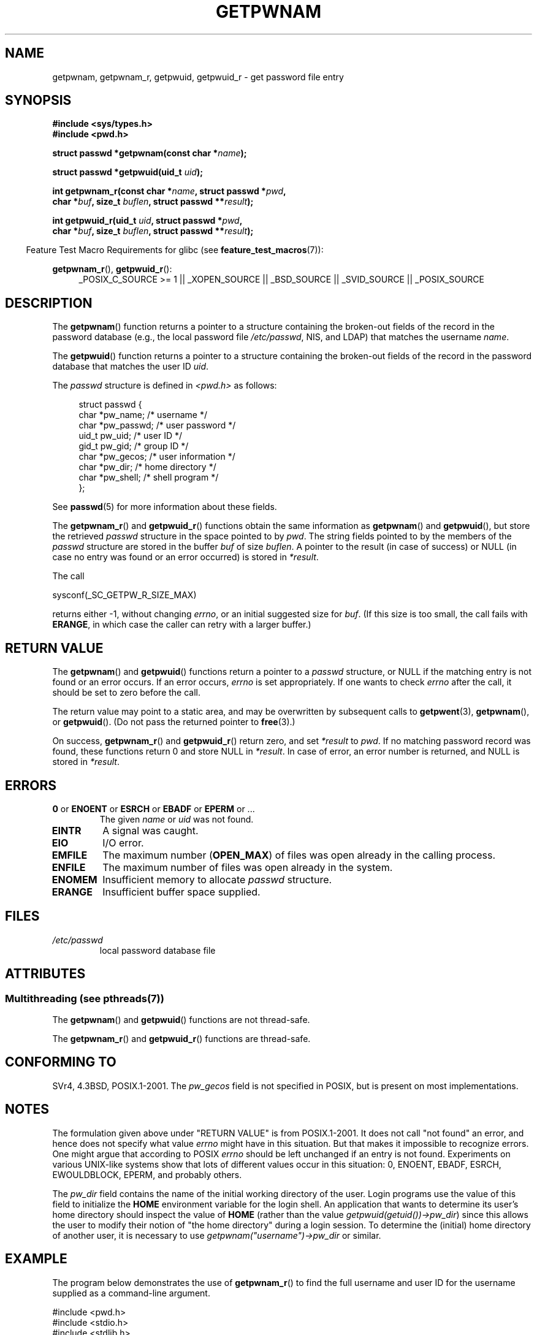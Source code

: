 .\" Copyright 1993 David Metcalfe (david@prism.demon.co.uk)
.\" and Copyright 2008, Linux Foundation, written by Michael Kerrisk
.\"     <mtk.manpages@gmail.com>
.\"
.\" %%%LICENSE_START(VERBATIM)
.\" Permission is granted to make and distribute verbatim copies of this
.\" manual provided the copyright notice and this permission notice are
.\" preserved on all copies.
.\"
.\" Permission is granted to copy and distribute modified versions of this
.\" manual under the conditions for verbatim copying, provided that the
.\" entire resulting derived work is distributed under the terms of a
.\" permission notice identical to this one.
.\"
.\" Since the Linux kernel and libraries are constantly changing, this
.\" manual page may be incorrect or out-of-date.  The author(s) assume no
.\" responsibility for errors or omissions, or for damages resulting from
.\" the use of the information contained herein.  The author(s) may not
.\" have taken the same level of care in the production of this manual,
.\" which is licensed free of charge, as they might when working
.\" professionally.
.\"
.\" Formatted or processed versions of this manual, if unaccompanied by
.\" the source, must acknowledge the copyright and authors of this work.
.\" %%%LICENSE_END
.\"
.\" References consulted:
.\"     Linux libc source code
.\"     Lewine's "POSIX Programmer's Guide" (O'Reilly & Associates, 1991)
.\"     386BSD man pages
.\"
.\" Modified 1993-07-24 by Rik Faith (faith@cs.unc.edu)
.\" Modified 1996-05-27 by Martin Schulze (joey@linux.de)
.\" Modified 2003-11-15 by aeb
.\" 2008-11-07, mtk, Added an example program for getpwnam_r().
.\"
.TH GETPWNAM 3  2013-07-22 "GNU" "Linux Programmer's Manual"
.SH NAME
getpwnam, getpwnam_r, getpwuid, getpwuid_r \- get password file entry
.SH SYNOPSIS
.nf
.B #include <sys/types.h>
.B #include <pwd.h>
.sp
.BI "struct passwd *getpwnam(const char *" name );
.sp
.BI "struct passwd *getpwuid(uid_t " uid );
.sp
.BI "int getpwnam_r(const char *" name ", struct passwd *" pwd ,
.br
.BI "            char *" buf ", size_t " buflen ", struct passwd **" result );
.sp
.BI "int getpwuid_r(uid_t " uid ", struct passwd *" pwd ,
.br
.BI "            char *" buf ", size_t " buflen ", struct passwd **" result );
.fi
.sp
.in -4n
Feature Test Macro Requirements for glibc (see
.BR feature_test_macros (7)):
.in
.sp
.ad l
.BR getpwnam_r (),
.BR getpwuid_r ():
.RS 4
_POSIX_C_SOURCE\ >=\ 1 || _XOPEN_SOURCE || _BSD_SOURCE ||
_SVID_SOURCE || _POSIX_SOURCE
.RE
.ad b
.SH DESCRIPTION
The
.BR getpwnam ()
function returns a pointer to a structure containing
the broken-out fields of the record in the password database
(e.g., the local password file
.IR /etc/passwd ,
NIS, and LDAP)
that matches the username
.IR name .
.PP
The
.BR getpwuid ()
function returns a pointer to a structure containing
the broken-out fields of the record in the password database
that matches the user ID
.IR uid .
.PP
The \fIpasswd\fP structure is defined in \fI<pwd.h>\fP as follows:
.sp
.in +4n
.nf
struct passwd {
    char   *pw_name;       /* username */
    char   *pw_passwd;     /* user password */
    uid_t   pw_uid;        /* user ID */
    gid_t   pw_gid;        /* group ID */
    char   *pw_gecos;      /* user information */
    char   *pw_dir;        /* home directory */
    char   *pw_shell;      /* shell program */
};
.fi
.in
.PP
See
.BR passwd (5)
for more information about these fields.
.PP
The
.BR getpwnam_r ()
and
.BR getpwuid_r ()
functions obtain the same information as
.BR getpwnam ()
and
.BR getpwuid (),
but store the retrieved
.I passwd
structure in the space pointed to by
.IR pwd .
The string fields pointed to by the members of the
.I passwd
structure are stored in the buffer
.I buf
of size
.IR buflen .
A pointer to the result (in case of success) or NULL (in case no entry
was found or an error occurred) is stored in
.IR *result .
.PP
The call

    sysconf(_SC_GETPW_R_SIZE_MAX)

returns either \-1, without changing
.IR errno ,
or an initial suggested size for
.IR buf .
(If this size is too small,
the call fails with
.BR ERANGE ,
in which case the caller can retry with a larger buffer.)
.SH RETURN VALUE
The
.BR getpwnam ()
and
.BR getpwuid ()
functions return a pointer to a
.I passwd
structure, or NULL if the matching entry is not found or
an error occurs.
If an error occurs,
.I errno
is set appropriately.
If one wants to check
.I errno
after the call, it should be set to zero before the call.
.LP
The return value may point to a static area, and may be overwritten
by subsequent calls to
.BR getpwent (3),
.BR getpwnam (),
or
.BR getpwuid ().
(Do not pass the returned pointer to
.BR free (3).)
.LP
On success,
.BR getpwnam_r ()
and
.BR getpwuid_r ()
return zero, and set
.IR *result
to
.IR pwd .
If no matching password record was found,
these functions return 0 and store NULL in
.IR *result .
In case of error, an error number is returned, and NULL is stored in
.IR *result .
.SH ERRORS
.TP
.BR 0 " or " ENOENT " or " ESRCH " or " EBADF " or " EPERM " or ... "
The given
.I name
or
.I uid
was not found.
.TP
.B EINTR
A signal was caught.
.TP
.B EIO
I/O error.
.TP
.B EMFILE
The maximum number
.RB ( OPEN_MAX )
of files was open already in the calling process.
.TP
.B ENFILE
The maximum number of files was open already in the system.
.TP
.B ENOMEM
.\" not in POSIX
Insufficient memory to allocate
.I passwd
structure.
.\" This structure is static, allocated 0 or 1 times. No memory leak. (libc45)
.TP
.B ERANGE
Insufficient buffer space supplied.
.SH FILES
.TP
.I /etc/passwd
local password database file
.SH ATTRIBUTES
.SS Multithreading (see pthreads(7))
The
.BR getpwnam ()
and
.BR getpwuid ()
functions are not thread-safe.
.LP
The
.BR getpwnam_r ()
and
.BR getpwuid_r ()
functions are thread-safe.
.SH CONFORMING TO
SVr4, 4.3BSD, POSIX.1-2001.
The
.I pw_gecos
field is not specified in POSIX, but is present on most implementations.
.SH NOTES
The formulation given above under "RETURN VALUE" is from POSIX.1-2001.
It does not call "not found" an error, and hence does not specify what value
.I errno
might have in this situation.
But that makes it impossible to recognize
errors.
One might argue that according to POSIX
.I errno
should be left unchanged if an entry is not found.
Experiments on various
UNIX-like systems show that lots of different values occur in this
situation: 0, ENOENT, EBADF, ESRCH, EWOULDBLOCK, EPERM, and probably others.
.\" more precisely:
.\" AIX 5.1 - gives ESRCH
.\" OSF1 4.0g - gives EWOULDBLOCK
.\" libc, glibc up to version 2.6, Irix 6.5 - give ENOENT
.\" glibc since version 2.7 - give 0
.\" FreeBSD 4.8, OpenBSD 3.2, NetBSD 1.6 - give EPERM
.\" SunOS 5.8 - gives EBADF
.\" Tru64 5.1b, HP-UX-11i, SunOS 5.7 - give 0

The
.I pw_dir
field contains the name of the initial working directory of the user.
Login programs use the value of this field to initialize the
.B HOME
environment variable for the login shell.
An application that wants to determine its user's home directory
should inspect the value of
.B HOME
(rather than the value
.IR getpwuid(getuid())\->pw_dir )
since this allows the user to modify their notion of
"the home directory" during a login session.
To determine the (initial) home directory of another user,
it is necessary to use
.I getpwnam("username")\->pw_dir
or similar.
.SH EXAMPLE
The program below demonstrates the use of
.BR getpwnam_r ()
to find the full username and user ID for the username
supplied as a command-line argument.

.nf
#include <pwd.h>
#include <stdio.h>
#include <stdlib.h>
#include <unistd.h>
#include <errno.h>

int
main(int argc, char *argv[])
{
    struct passwd pwd;
    struct passwd *result;
    char *buf;
    size_t bufsize;
    int s;

    if (argc != 2) {
        fprintf(stderr, "Usage: %s username\\n", argv[0]);
        exit(EXIT_FAILURE);
    }

    bufsize = sysconf(_SC_GETPW_R_SIZE_MAX);
    if (bufsize == \-1)          /* Value was indeterminate */
        bufsize = 16384;        /* Should be more than enough */

    buf = malloc(bufsize);
    if (buf == NULL) {
        perror("malloc");
        exit(EXIT_FAILURE);
    }

    s = getpwnam_r(argv[1], &pwd, buf, bufsize, &result);
    if (result == NULL) {
        if (s == 0)
            printf("Not found\\n");
        else {
            errno = s;
            perror("getpwnam_r");
        }
        exit(EXIT_FAILURE);
    }

    printf("Name: %s; UID: %ld\\n", pwd.pw_gecos, (long) pwd.pw_uid);
    exit(EXIT_SUCCESS);
}
.fi
.SH SEE ALSO
.BR endpwent (3),
.BR fgetpwent (3),
.BR getgrnam (3),
.BR getpw (3),
.BR getpwent (3),
.BR getspnam (3),
.BR putpwent (3),
.BR setpwent (3),
.BR passwd (5)
